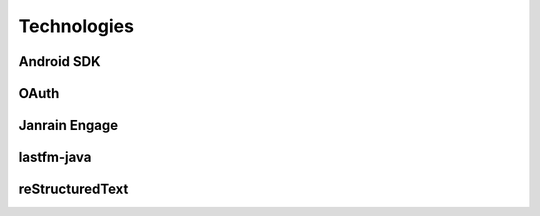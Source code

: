 ============
Technologies
============

Android SDK
===========

OAuth
=====

Janrain Engage
==============

lastfm-java
===========

reStructuredText
================